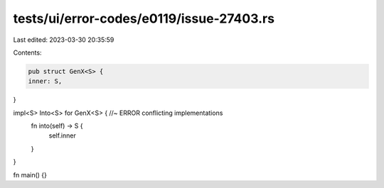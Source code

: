tests/ui/error-codes/e0119/issue-27403.rs
=========================================

Last edited: 2023-03-30 20:35:59

Contents:

.. code-block:: rs

    pub struct GenX<S> {
    inner: S,
}

impl<S> Into<S> for GenX<S> { //~ ERROR conflicting implementations
    fn into(self) -> S {
        self.inner
    }
}

fn main() {}


